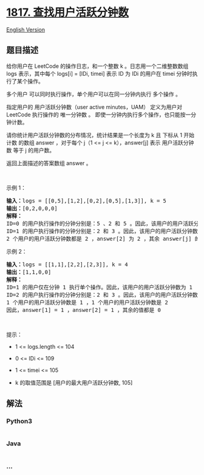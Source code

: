 * [[https://leetcode-cn.com/problems/finding-the-users-active-minutes][1817.
查找用户活跃分钟数]]
  :PROPERTIES:
  :CUSTOM_ID: 查找用户活跃分钟数
  :END:
[[./solution/1800-1899/1817.Finding the Users Active Minutes/README_EN.org][English
Version]]

** 题目描述
   :PROPERTIES:
   :CUSTOM_ID: 题目描述
   :END:

#+begin_html
  <!-- 这里写题目描述 -->
#+end_html

#+begin_html
  <p>
#+end_html

给你用户在 LeetCode 的操作日志，和一个整数 k 。日志用一个二维整数数组
logs 表示，其中每个 logs[i] = [IDi, timei] 表示 ID 为 IDi 的用户在 timei
分钟时执行了某个操作。

#+begin_html
  </p>
#+end_html

#+begin_html
  <p>
#+end_html

多个用户 可以同时执行操作，单个用户可以在同一分钟内执行 多个操作 。

#+begin_html
  </p>
#+end_html

#+begin_html
  <p>
#+end_html

指定用户的 用户活跃分钟数（user active minutes，UAM） 定义为用户对
LeetCode 执行操作的 唯一分钟数 。
即使一分钟内执行多个操作，也只能按一分钟计数。

#+begin_html
  </p>
#+end_html

#+begin_html
  <p>
#+end_html

请你统计用户活跃分钟数的分布情况，统计结果是一个长度为 k 且 下标从 1
开始计数 的数组 answer ，对于每个 j（1 <= j <= k），answer[j] 表示
用户活跃分钟数 等于 j 的用户数。

#+begin_html
  </p>
#+end_html

#+begin_html
  <p>
#+end_html

返回上面描述的答案数组 answer 。

#+begin_html
  </p>
#+end_html

#+begin_html
  <p>
#+end_html

 

#+begin_html
  </p>
#+end_html

#+begin_html
  <p>
#+end_html

示例 1：

#+begin_html
  </p>
#+end_html

#+begin_html
  <pre>
  <strong>输入：</strong>logs = [[0,5],[1,2],[0,2],[0,5],[1,3]], k = 5
  <strong>输出：</strong>[0,2,0,0,0]
  <strong>解释：</strong>
  ID=0 的用户执行操作的分钟分别是：5 、2 和 5 。因此，该用户的用户活跃分钟数为 2（分钟 5 只计数一次）
  ID=1 的用户执行操作的分钟分别是：2 和 3 。因此，该用户的用户活跃分钟数为 2
  2 个用户的用户活跃分钟数都是 2 ，answer[2] 为 2 ，其余 answer[j] 的值都是 0
  </pre>
#+end_html

#+begin_html
  <p>
#+end_html

示例 2：

#+begin_html
  </p>
#+end_html

#+begin_html
  <pre>
  <strong>输入：</strong>logs = [[1,1],[2,2],[2,3]], k = 4
  <strong>输出：</strong>[1,1,0,0]
  <strong>解释：</strong>
  ID=1 的用户仅在分钟 1 执行单个操作。因此，该用户的用户活跃分钟数为 1
  ID=2 的用户执行操作的分钟分别是：2 和 3 。因此，该用户的用户活跃分钟数为 2
  1 个用户的用户活跃分钟数是 1 ，1 个用户的用户活跃分钟数是 2 
  因此，answer[1] = 1 ，answer[2] = 1 ，其余的值都是 0
  </pre>
#+end_html

#+begin_html
  <p>
#+end_html

 

#+begin_html
  </p>
#+end_html

#+begin_html
  <p>
#+end_html

提示：

#+begin_html
  </p>
#+end_html

#+begin_html
  <ul>
#+end_html

#+begin_html
  <li>
#+end_html

1 <= logs.length <= 104

#+begin_html
  </li>
#+end_html

#+begin_html
  <li>
#+end_html

0 <= IDi <= 109

#+begin_html
  </li>
#+end_html

#+begin_html
  <li>
#+end_html

1 <= timei <= 105

#+begin_html
  </li>
#+end_html

#+begin_html
  <li>
#+end_html

k 的取值范围是 [用户的最大用户活跃分钟数, 105]

#+begin_html
  </li>
#+end_html

#+begin_html
  </ul>
#+end_html

** 解法
   :PROPERTIES:
   :CUSTOM_ID: 解法
   :END:

#+begin_html
  <!-- 这里可写通用的实现逻辑 -->
#+end_html

#+begin_html
  <!-- tabs:start -->
#+end_html

*** *Python3*
    :PROPERTIES:
    :CUSTOM_ID: python3
    :END:

#+begin_html
  <!-- 这里可写当前语言的特殊实现逻辑 -->
#+end_html

#+begin_src python
#+end_src

*** *Java*
    :PROPERTIES:
    :CUSTOM_ID: java
    :END:

#+begin_html
  <!-- 这里可写当前语言的特殊实现逻辑 -->
#+end_html

#+begin_src java
#+end_src

*** *...*
    :PROPERTIES:
    :CUSTOM_ID: section
    :END:
#+begin_example
#+end_example

#+begin_html
  <!-- tabs:end -->
#+end_html
